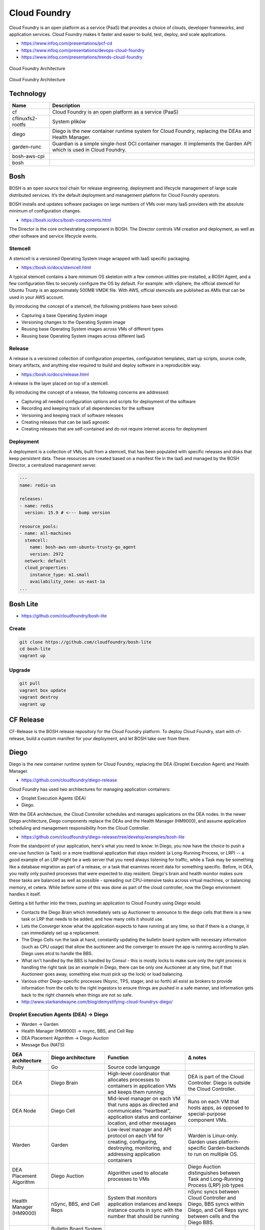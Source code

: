 Cloud Foundry
=============

Cloud Foundry is an open platform as a service (PaaS) that provides a choice of clouds, developer frameworks, and application services. Cloud Foundry makes it faster and easier to build, test, deploy, and scale applications.

- https://www.infoq.com/presentations/pcf-cd
- https://www.infoq.com/presentations/devops-cloud-foundry
- https://www.infoq.com/presentations/trends-cloud-foundry

.. figure:: ../../_static/img/cloud-foundry-architecture-01.png
    :scale: 50%
    :align: center

    Cloud Foundry Architecture

.. figure:: ../../_static/img/cloud-foundry-architecture-02.png
    :scale: 50%
    :align: center

    Cloud Foundry Architecture

Technology
----------
=================  =================================================
Name               Description
=================  =================================================
cf                 Cloud Foundry is an open platform as a service (PaaS)
cflinuxfs2-rootfs  System plików
diego              Diego is the new container runtime system for Cloud Foundry, replacing the DEAs and Health Manager.
garden-runc        Guardian is a simple single-host OCI container manager. It implements the Garden API which is used in Cloud Foundry.
bosh-aws-cpi
bosh
=================  =================================================



Bosh
----
BOSH is an open source tool chain for release engineering, deployment and lifecycle management of large scale distributed services. It’s the default deployment and management platform for Cloud Foundry operators.

BOSH installs and updates software packages on large numbers of VMs over many IaaS providers with the absolute minimum of configuration changes.

- https://bosh.io/docs/bosh-components.html


The Director is the core orchestrating component in BOSH. The Director controls VM creation and deployment, as well as other software and service lifecycle events.



Stemcell
^^^^^^^^
A stemcell is a versioned Operating System image wrapped with IaaS specific packaging.

- https://bosh.io/docs/stemcell.html

A typical stemcell contains a bare minimum OS skeleton with a few common utilities pre-installed, a BOSH Agent, and a few configuration files to securely configure the OS by default. For example: with vSphere, the official stemcell for Ubuntu Trusty is an approximately 500MB VMDK file. With AWS, official stemcells are published as AMIs that can be used in your AWS account.

By introducing the concept of a stemcell, the following problems have been solved:

- Capturing a base Operating System image
- Versioning changes to the Operating System image
- Reusing base Operating System images across VMs of different types
- Reusing base Operating System images across different IaaS

Release
^^^^^^^
A release is a versioned collection of configuration properties, configuration templates, start up scripts, source code, binary artifacts, and anything else required to build and deploy software in a reproducible way.

- https://bosh.io/docs/release.html

A release is the layer placed on top of a stemcell.

By introducing the concept of a release, the following concerns are addressed:

- Capturing all needed configuration options and scripts for deployment of the software
- Recording and keeping track of all dependencies for the software
- Versioning and keeping track of software releases
- Creating releases that can be IaaS agnostic
- Creating releases that are self-contained and do not require internet access for deployment

Deployment
^^^^^^^^^^
A deployment is a collection of VMs, built from a stemcell, that has been populated with specific releases and disks that keep persistent data. These resources are created based on a manifest file in the IaaS and managed by the BOSH Director, a centralized management server.

.. code-block:: yaml

    ---
    name: redis-us

    releases:
    - name: redis
      version: 15.9 # <--- bump version

    resource_pools:
    - name: all-machines
      stemcell:
        name: bosh-aws-xen-ubuntu-trusty-go_agent
        version: 2972
      network: default
      cloud_properties:
        instance_type: m1.small
        availability_zone: us-east-1a
    ...


Bosh Lite
---------
- https://github.com/cloudfoundry/bosh-lite

Create
^^^^^^
.. code-block:: sh

    git clone https://github.com/cloudfoundry/bosh-lite
    cd bosh-lite
    vagrant up

Upgrade
^^^^^^^
.. code-block:: sh

    git pull
    vagrant box update
    vagrant destroy
    vagrant up

CF Release
----------
CF-Release is the BOSH release repository for the Cloud Foundry platform. To deploy Cloud Foundry, start with cf-release, build a custom manifest for your deployment, and let BOSH take over from there.

Diego
-----
Diego is the new container runtime system for Cloud Foundry, replacing the DEA (Droplet Execution Agent) and Health Manager.

- https://github.com/cloudfoundry/diego-release

Cloud Foundry has used two architectures for managing application containers:

- Droplet Execution Agents (DEA)
- Diego.

With the DEA architecture, the Cloud Controller schedules and manages applications on the DEA nodes. In the newer Diego architecture, Diego components replace the DEAs and the Health Manager (HM9000), and assume application scheduling and management responsibility from the Cloud Controller.

- https://github.com/cloudfoundry/diego-release/tree/develop/examples/bosh-lite

From the standpoint of your application, here's what you need to know: In Diego, you now have the choice to push a one-use function (a Task) or a more traditional application that stays resident (a Long-Running Process, or LRP) -- a good example of an LRP might be a web server that you need always listening for traffic, while a Task may be something like a database migration as part of a release, or a task that examines recent data for something specific. Before, in DEA, you really only pushed processes that were expected to stay resident. Diego's brain and health monitor makes sure these tasks are balanced as well as possible - spreading out CPU-intensive tasks across virtual machines, or balancing memory, et cetera. While before some of this was done as part of the cloud controller, now the Diego environment handles it itself.

Getting a bit further into the trees, pushing an application to Cloud Foundry using Diego would:

- Contacts the Diego Brain which immediately sets up Auctioneer to announce to the diego cells that there is a new task or LRP that needs to be added, and how many cells it should use.

- Lets the Converger know what the application expects to have running at any time, so that if there is a change, it can immediately set up a replacement.

- The Diego Cells run the task at hand, constantly updating the bulletin board system with necessary information (such as CPU usage) that allow the auctioneer and the converger to ensure the app is running according to plan. Diego uses etcd to handle the BBS.

- What isn't handled by the BBS is handled by Consul - this is mostly locks to make sure only the right process is handling the right task (as an example in Diego, there can be only one Auctioneer at any time, but if that Auctioneer goes away, something else must pick up the lock) or load balancing.

- Various other Diego-specific processes (Nsync, TPS, stager, and so forth) all exist as brokers to provide information from the cells to the right ingestors to ensure things are pushed in a safe manner, and information gets back to the right channels when things are not so safe.

- http://www.starkandwayne.com/blog/demystifying-cloud-foundrys-diego/

Droplet Execution Agents (DEA) -> Diego
^^^^^^^^^^^^^^^^^^^^^^^^^^^^^^^^^^^^^^^
- Warden -> Garden
- Health Manager (HM9000) -> nsync, BBS, and Cell Rep
- DEA Placement Algorithm -> Diego Auction
- Message Bus (NATS)

+-------------------------+---------------------------------------------------------------------+-----------------------------------------------------------------------------------------------------------------------------------------------------+-----------------------------------------------------------------------------------------------------------------------------+
| DEA architecture        | Diego architecture                                                  | Function                                                                                                                                            | Δ notes                                                                                                                     |
+=========================+=====================================================================+=====================================================================================================================================================+=============================================================================================================================+
| Ruby                    | Go                                                                  | Source code language                                                                                                                                |                                                                                                                             |
+-------------------------+---------------------------------------------------------------------+-----------------------------------------------------------------------------------------------------------------------------------------------------+-----------------------------------------------------------------------------------------------------------------------------+
| DEA                     | Diego Brain                                                         | High-level coordinator that allocates processes to containers in application VMs and keeps them running                                             | DEA is part of the Cloud Controller. Diego is outside the Cloud Controller.                                                 |
+-------------------------+---------------------------------------------------------------------+-----------------------------------------------------------------------------------------------------------------------------------------------------+-----------------------------------------------------------------------------------------------------------------------------+
| DEA Node                | Diego Cell                                                          | Mid-level manager on each VM that runs apps as directed and communicates “heartbeat”, application status and container location, and other messages | Runs on each VM that hosts apps, as opposed to special-purpose component VMs.                                               |
+-------------------------+---------------------------------------------------------------------+-----------------------------------------------------------------------------------------------------------------------------------------------------+-----------------------------------------------------------------------------------------------------------------------------+
| Warden                  | Garden                                                              | Low-level manager and API protocol on each VM for creating, configuring, destroying, monitoring, and addressing application containers              | Warden is Linux-only. Garden uses platform-specific Garden-backends to run on multiple OS.                                  |
+-------------------------+---------------------------------------------------------------------+-----------------------------------------------------------------------------------------------------------------------------------------------------+-----------------------------------------------------------------------------------------------------------------------------+
| DEA Placement Algorithm | Diego Auction                                                       | Algorithm used to allocate processes to VMs                                                                                                         | Diego Auction distinguishes between Task and Long-Running Process (LRP) job types                                           |
+-------------------------+---------------------------------------------------------------------+-----------------------------------------------------------------------------------------------------------------------------------------------------+-----------------------------------------------------------------------------------------------------------------------------+
| Health Manager (HM9000) | nSync, BBS, and Cell Reps                                           | System that monitors application instances and keeps instance counts in sync with the number that should be running                                 | nSync syncs between Cloud Controller and Diego, BBS syncs within Diego, and Cell Reps sync between cells and the Diego BBS. |
+-------------------------+---------------------------------------------------------------------+-----------------------------------------------------------------------------------------------------------------------------------------------------+-----------------------------------------------------------------------------------------------------------------------------+
| NATS Message Bus        | Bulletin Board System (BBS) and Consulthrough HTTP, HTTPS, and NATS | Internal communication between components                                                                                                           | BBS stores most runtime data; Consul stores control data.                                                                   |
+-------------------------+---------------------------------------------------------------------+-----------------------------------------------------------------------------------------------------------------------------------------------------+-----------------------------------------------------------------------------------------------------------------------------+
|                         |                                                                     |                                                                                                                                                     |                                                                                                                             |
+-------------------------+---------------------------------------------------------------------+-----------------------------------------------------------------------------------------------------------------------------------------------------+-----------------------------------------------------------------------------------------------------------------------------+
|                         |                                                                     |                                                                                                                                                     |                                                                                                                             |
+-------------------------+---------------------------------------------------------------------+-----------------------------------------------------------------------------------------------------------------------------------------------------+-----------------------------------------------------------------------------------------------------------------------------+

Consul
------
Consul is a tool for service discovery and configuration. Consul is distributed, highly available, and extremely scalable.

- https://github.com/hashicorp/consul

Consul provides several key features:

- Service Discovery - Consul makes it simple for services to register themselves and to discover other services via a DNS or HTTP interface. External services such as SaaS providers can be registered as well.

- Health Checking - Health Checking enables Consul to quickly alert operators about any issues in a cluster. The integration with service discovery prevents routing traffic to unhealthy hosts and enables service level circuit breakers.

- Key/Value Storage - A flexible key/value store enables storing dynamic configuration, feature flagging, coordination, leader election and more. The simple HTTP API makes it easy to use anywhere.

- Multi-Datacenter - Consul is built to be datacenter aware, and can support any number of regions without complex configuration.


Guardian
--------
A simple single-host OCI (`Open Container Initiative <https://www.opencontainers.org>`_) container manager.

- https://github.com/cloudfoundry/garden-runc-release


Components
^^^^^^^^^^
- Gardeners Question Time (GQT): A venerable British radio programme. And also a test suite.
- Gardener: Orchestrates the other components. Implements the Cloud Foundry Garden API.
- Garden Shed: RootFS and volume management. Where stuff is kept in the garden.
- RunDMC: A tiny wrappper around RunC to manage a collection of RunC containers.
- Kawasaki: It's an amazing networker.

CLI - Command Line Interface
----------------------------

.. code-block:: text

    Before getting started:
      config    login,l      target,t
      help,h    logout,lo

    Application lifecycle:
      apps,a        logs      set-env,se
      push,p        ssh       create-app-manifest
      start,st      app
      stop,sp       env,e
      restart,rs    scale
      restage,rg    events

    Services integration:
      marketplace,m        create-user-provided-service,cups
      services,s           update-user-provided-service,uups
      create-service,cs    create-service-key,csk
      update-service       delete-service-key,dsk
      delete-service,ds    service-keys,sk
      service              service-key
      bind-service,bs      bind-route-service,brs
      unbind-service,us    unbind-route-service,urs

    Route and domain management:
      routes,r        delete-route    create-domain
      domains         map-route
      create-route    unmap-route

    Space management:
      spaces         create-space    set-space-role
      space-users    delete-space    unset-space-role

    Org management:
      orgs,o       set-org-role
      org-users    unset-org-role

    CLI plugin management:
      plugins           add-plugin-repo      repo-plugins
      install-plugin    list-plugin-repos

    Commands offered by installed plugins:

    Global options:
      --help, -h                         Show help
      -v                                 Print API request diagnostics to stdout

Help
^^^^
.. code-block:: sh

    cf help

Deployment
^^^^^^^^^^
.. code-block:: sh

    cf push myapp -p <filename>.jar
    cf app myapp

Scaling
^^^^^^^
.. code-block:: sh

    cf scale myapp -i 2


Marketplace
^^^^^^^^^^^
.. code-block:: sh

    cf marketplace |grep mysql

    cf create-service p-mysql 100mb mydb
    cf bind-service myapp mydb
    cf restart myapp

Web Platform
------------
- https://console.run.pivotal.io

Login
^^^^^
.. code-block:: sh

    cf login -a api.run.pivotal.io
    cf push myapp

PCF Dev
-------
A lightweight Pivotal Cloud Foundry® (PCF) installation that runs on a single virtual machine (VM) on your workstation. PCF Dev is intended for application developers who want to develop and debug their applications locally on a PCF deployment.

- https://network.pivotal.io/products/pcfdev

Zadania
-------

Bosh Lite
^^^^^^^^^
- Uruchom `Bosh Lite` na `Vagrant`

Deploy to local workstation
^^^^^^^^^^^^^^^^^^^^^^^^^^^
- Uruchom aplikację https://github.com/cloudfoundry-samples/spring-music CF lokalnie
- Podłącz aplikację do bazy danych `MySQL`

.. tip:: `cf dev <https://network.pivotal.io/products/pcfdev>`_

.. toggle-code-block:: sh
    :label: Pokaż rozwiązanie deploymentu lokalnego - uruchomienie

    git clone https://github.com/cloudfoundry-samples/spring-music
    cd ./spring-music
    cf login -a api.local.pcfdev.io --skip-ssl-validation
    ./gradlew assemble
    cf push --hostname spring-music
    cf logs spring-music --recent
    cf logs spring-music

.. toggle-code-block:: sh
    :label: Pokaż rozwiązanie deploymentu lokalnego - baza danych

    cf marketplace -s p-mysql
    cf create-service p-mysql 512mb my-spring-db
    cf bind-service spring-music my-spring-db
    cf restart spring-music
    cf services

Deploy to `Pivotal Web Services` (`PWS`)
^^^^^^^^^^^^^^^^^^^^^^^^^^^^^^^^^^^^^^^^
- Uruchom aplikację https://github.com/cloudfoundry-samples/cf-sample-app-spring.git w `PWS`
- Podłącz aplikację do bazy danych `ElephantSQL`
- Przeskalują aplikację:

    - ilość instancji = 2
    - ilość ramu = 1 GB
    - ilość miejsca na dysku = 512 MB

.. toggle-code-block:: sh
    :label: Pokaż rozwiązanie deploymentu cloud - kod

    git clone https://github.com/cloudfoundry-samples/cf-sample-app-spring.git
    cd cf-sample-app-spring
    cf login -a https://api.run.pivotal.io
    cf push
    cf logs cf-spring --recent
    cf logs cf-spring

.. toggle-code-block:: sh
    :label: Pokaż rozwiązanie deploymentu cloud - baza danych

    cf marketplace -s elephantsql
    cf create-service elephantsql turtle cf-spring-db
    cf bind-service cf-spring cf-spring-db
    cf restart cf-spring
    cf services

.. toggle-code-block:: sh
    :label: Pokaż rozwiązanie deploymentu cloud - skalowanie

    cf scale cf-spring -i 2
    cf app cf-spring
    cf scale cf-spring -m 1G
    cf scale cf-spring -k 512M

Diego
^^^^^
- Uruchom `Diego` na `Bosh Lite` z poprzedniego zadania

.. toggle-code-block:: sh
    :label: Pokaż rozwiązanie

    https://github.com/cloudfoundry/diego-release/tree/develop/examples/bosh-lite
